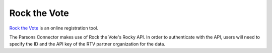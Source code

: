 Rock the Vote
=============

`Rock the Vote <https://www.rockthevote.org/>`_ is an online registration tool.

The Parsons Connector makes use of Rock the Vote's Rocky API. In order to authenticate with the
API, users will need to specify the ID and the API key of the RTV partner organization for the
data.

.. autoclass :: parsons.rockthevote.rtv.RockTheVote
   :inherited-members:
